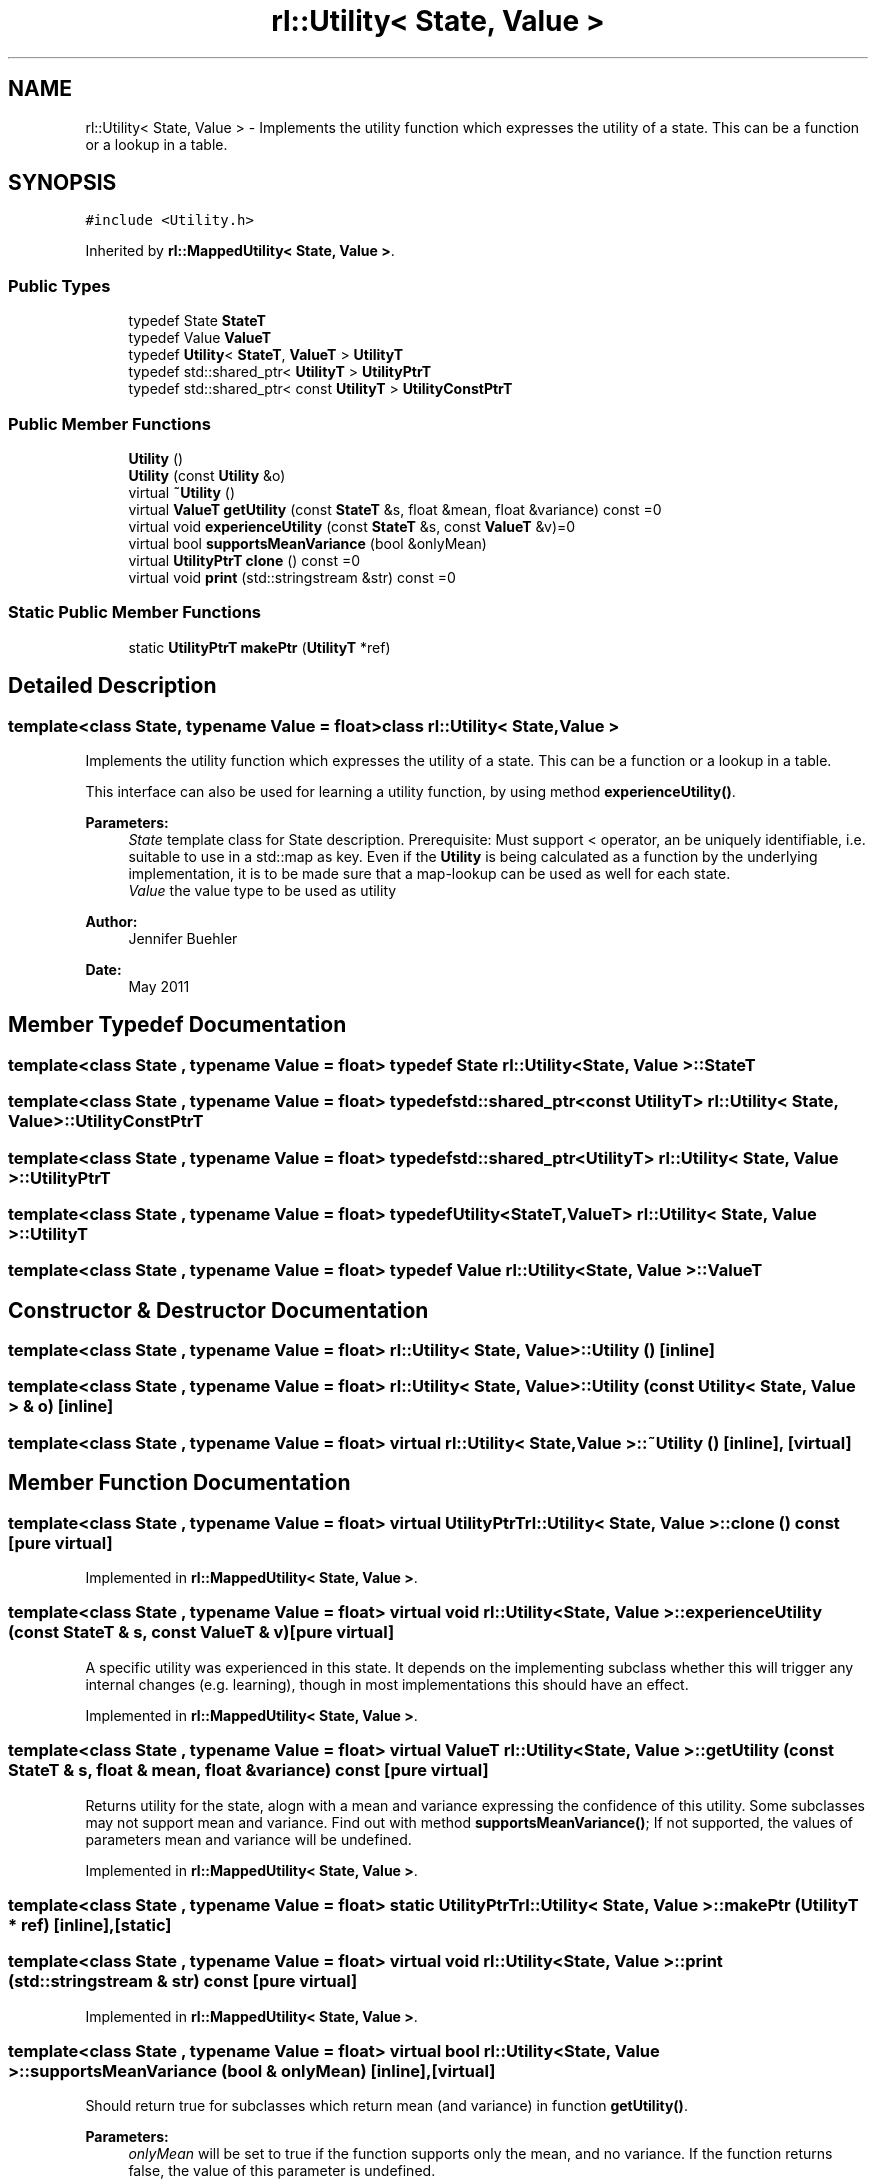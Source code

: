 .TH "rl::Utility< State, Value >" 3 "Wed Oct 28 2015" "LearningAlgorithms" \" -*- nroff -*-
.ad l
.nh
.SH NAME
rl::Utility< State, Value > \- Implements the utility function which expresses the utility of a state\&. This can be a function or a lookup in a table\&.  

.SH SYNOPSIS
.br
.PP
.PP
\fC#include <Utility\&.h>\fP
.PP
Inherited by \fBrl::MappedUtility< State, Value >\fP\&.
.SS "Public Types"

.in +1c
.ti -1c
.RI "typedef State \fBStateT\fP"
.br
.ti -1c
.RI "typedef Value \fBValueT\fP"
.br
.ti -1c
.RI "typedef \fBUtility\fP< \fBStateT\fP, \fBValueT\fP > \fBUtilityT\fP"
.br
.ti -1c
.RI "typedef std::shared_ptr< \fBUtilityT\fP > \fBUtilityPtrT\fP"
.br
.ti -1c
.RI "typedef std::shared_ptr< const \fBUtilityT\fP > \fBUtilityConstPtrT\fP"
.br
.in -1c
.SS "Public Member Functions"

.in +1c
.ti -1c
.RI "\fBUtility\fP ()"
.br
.ti -1c
.RI "\fBUtility\fP (const \fBUtility\fP &o)"
.br
.ti -1c
.RI "virtual \fB~Utility\fP ()"
.br
.ti -1c
.RI "virtual \fBValueT\fP \fBgetUtility\fP (const \fBStateT\fP &s, float &mean, float &variance) const =0"
.br
.ti -1c
.RI "virtual void \fBexperienceUtility\fP (const \fBStateT\fP &s, const \fBValueT\fP &v)=0"
.br
.ti -1c
.RI "virtual bool \fBsupportsMeanVariance\fP (bool &onlyMean)"
.br
.ti -1c
.RI "virtual \fBUtilityPtrT\fP \fBclone\fP () const =0"
.br
.ti -1c
.RI "virtual void \fBprint\fP (std::stringstream &str) const =0"
.br
.in -1c
.SS "Static Public Member Functions"

.in +1c
.ti -1c
.RI "static \fBUtilityPtrT\fP \fBmakePtr\fP (\fBUtilityT\fP *ref)"
.br
.in -1c
.SH "Detailed Description"
.PP 

.SS "template<class State, typename Value = float>class rl::Utility< State, Value >"
Implements the utility function which expresses the utility of a state\&. This can be a function or a lookup in a table\&. 

This interface can also be used for learning a utility function, by using method \fBexperienceUtility()\fP\&.
.PP
\fBParameters:\fP
.RS 4
\fIState\fP template class for State description\&. Prerequisite: Must support < operator, an be uniquely identifiable, i\&.e\&. suitable to use in a std::map as key\&. Even if the \fBUtility\fP is being calculated as a function by the underlying implementation, it is to be made sure that a map-lookup can be used as well for each state\&.
.br
\fIValue\fP the value type to be used as utility 
.RE
.PP
\fBAuthor:\fP
.RS 4
Jennifer Buehler 
.RE
.PP
\fBDate:\fP
.RS 4
May 2011 
.RE
.PP

.SH "Member Typedef Documentation"
.PP 
.SS "template<class State , typename Value  = float> typedef State \fBrl::Utility\fP< State, Value >::\fBStateT\fP"

.SS "template<class State , typename Value  = float> typedef std::shared_ptr<const \fBUtilityT\fP> \fBrl::Utility\fP< State, Value >::\fBUtilityConstPtrT\fP"

.SS "template<class State , typename Value  = float> typedef std::shared_ptr<\fBUtilityT\fP> \fBrl::Utility\fP< State, Value >::\fBUtilityPtrT\fP"

.SS "template<class State , typename Value  = float> typedef \fBUtility\fP<\fBStateT\fP,\fBValueT\fP> \fBrl::Utility\fP< State, Value >::\fBUtilityT\fP"

.SS "template<class State , typename Value  = float> typedef Value \fBrl::Utility\fP< State, Value >::\fBValueT\fP"

.SH "Constructor & Destructor Documentation"
.PP 
.SS "template<class State , typename Value  = float> \fBrl::Utility\fP< State, Value >::\fBUtility\fP ()\fC [inline]\fP"

.SS "template<class State , typename Value  = float> \fBrl::Utility\fP< State, Value >::\fBUtility\fP (const \fBUtility\fP< State, Value > & o)\fC [inline]\fP"

.SS "template<class State , typename Value  = float> virtual \fBrl::Utility\fP< State, Value >::~\fBUtility\fP ()\fC [inline]\fP, \fC [virtual]\fP"

.SH "Member Function Documentation"
.PP 
.SS "template<class State , typename Value  = float> virtual \fBUtilityPtrT\fP \fBrl::Utility\fP< State, Value >::clone () const\fC [pure virtual]\fP"

.PP
Implemented in \fBrl::MappedUtility< State, Value >\fP\&.
.SS "template<class State , typename Value  = float> virtual void \fBrl::Utility\fP< State, Value >::experienceUtility (const \fBStateT\fP & s, const \fBValueT\fP & v)\fC [pure virtual]\fP"
A specific utility was experienced in this state\&. It depends on the implementing subclass whether this will trigger any internal changes (e\&.g\&. learning), though in most implementations this should have an effect\&. 
.PP
Implemented in \fBrl::MappedUtility< State, Value >\fP\&.
.SS "template<class State , typename Value  = float> virtual \fBValueT\fP \fBrl::Utility\fP< State, Value >::getUtility (const \fBStateT\fP & s, float & mean, float & variance) const\fC [pure virtual]\fP"
Returns utility for the state, alogn with a mean and variance expressing the confidence of this utility\&. Some subclasses may not support mean and variance\&. Find out with method \fBsupportsMeanVariance()\fP; If not supported, the values of parameters mean and variance will be undefined\&. 
.PP
Implemented in \fBrl::MappedUtility< State, Value >\fP\&.
.SS "template<class State , typename Value  = float> static \fBUtilityPtrT\fP \fBrl::Utility\fP< State, Value >::makePtr (\fBUtilityT\fP * ref)\fC [inline]\fP, \fC [static]\fP"

.SS "template<class State , typename Value  = float> virtual void \fBrl::Utility\fP< State, Value >::print (std::stringstream & str) const\fC [pure virtual]\fP"

.PP
Implemented in \fBrl::MappedUtility< State, Value >\fP\&.
.SS "template<class State , typename Value  = float> virtual bool \fBrl::Utility\fP< State, Value >::supportsMeanVariance (bool & onlyMean)\fC [inline]\fP, \fC [virtual]\fP"
Should return true for subclasses which return mean (and variance) in function \fBgetUtility()\fP\&. 
.PP
\fBParameters:\fP
.RS 4
\fIonlyMean\fP will be set to true if the function supports only the mean, and no variance\&. If the function returns false, the value of this parameter is undefined\&. 
.RE
.PP


.SH "Author"
.PP 
Generated automatically by Doxygen for LearningAlgorithms from the source code\&.
